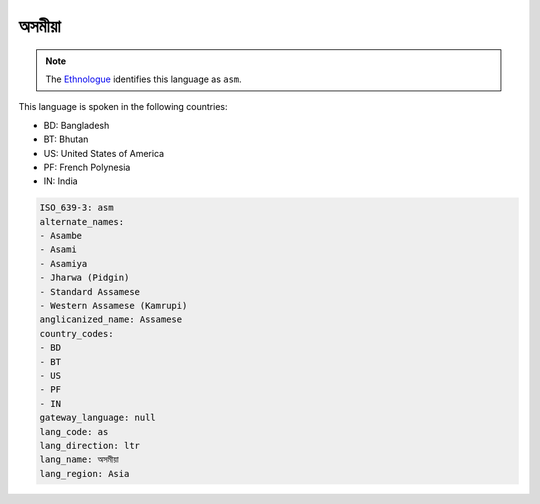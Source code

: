 .. _as:

অসমীয়া
=====================

.. note:: The `Ethnologue <https://www.ethnologue.com/language/asm>`_ identifies this language as ``asm``.

This language is spoken in the following countries:

* BD: Bangladesh
* BT: Bhutan
* US: United States of America
* PF: French Polynesia
* IN: India

.. code-block:: yaml

    ISO_639-3: asm
    alternate_names:
    - Asambe
    - Asami
    - Asamiya
    - Jharwa (Pidgin)
    - Standard Assamese
    - Western Assamese (Kamrupi)
    anglicanized_name: Assamese
    country_codes:
    - BD
    - BT
    - US
    - PF
    - IN
    gateway_language: null
    lang_code: as
    lang_direction: ltr
    lang_name: অসমীয়া
    lang_region: Asia
    
